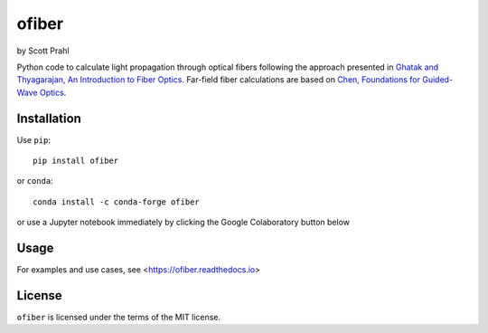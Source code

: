 .. |pypi-badge| image:: https://img.shields.io/pypi/v/ofiber?color=68CA66
   :target: https://pypi.org/project/ofiber/
   :alt: pypi
.. |github-badge| image:: https://img.shields.io/github/v/tag/scottprahl/ofiber?label=github&color=68CA66
   :target: https://github.com/scottprahl/ofiber
   :alt: github
.. |conda-badge| image:: https://img.shields.io/conda/vn/conda-forge/ofiber?label=conda&color=68CA66
   :target: https://github.com/conda-forge/ofiber-feedstock
   :alt: conda
.. |doi-badge| image:: https://zenodo.org/badge/122556263.svg
   :target: https://zenodo.org/doi/10.5281/zenodo.8368598
   :alt: doi  

.. |license-badge| image:: https://img.shields.io/github/license/scottprahl/ofiber?color=68CA66
   :target: https://github.com/scottprahl/ofiber/blob/master/LICENSE.txt
   :alt: License
.. |test-badge| image:: https://github.com/scottprahl/ofiber/actions/workflows/test.yaml/badge.svg
   :target: https://github.com/scottprahl/ofiber/actions/workflows/test.yaml
   :alt: Testing
.. |readthedocs-badge| image:: https://readthedocs.org/projects/ofiber/badge?color=68CA66
   :target: https://ofiber.readthedocs.io
   :alt: Docs
.. |downloads-badge| image:: https://img.shields.io/pypi/dm/ofiber?color=68CA66
   :target: https://pypi.org/project/ofiber/
   :alt: Downloads

.. |dispersion| image:: https://raw.githubusercontent.com/scottprahl/ofiber/master/docs/dispersion.svg
   :target: https://ofiber.readthedocs.io
   :alt: Dispersion

.. |design| image:: https://raw.githubusercontent.com/scottprahl/ofiber/master/docs/fiberdesign.svg
   :target: https://ofiber.readthedocs.io
   :alt: Fiber Design

.. |modeirradiance| image:: https://raw.githubusercontent.com/scottprahl/ofiber/master/docs/modeirradiance.svg
   :target: https://ofiber.readthedocs.io
   :alt: Mode Irradiance

.. |stepindexmodes| image:: https://raw.githubusercontent.com/scottprahl/ofiber/master/docs/stepindexmodes.svg
   :target: https://ofiber.readthedocs.io
   :alt: Modes in Step Index Fiber

.. |farfieldirradiance| image:: https://raw.githubusercontent.com/scottprahl/ofiber/master/docs/farfieldirradiance.svg
   :target: https://ofiber.readthedocs.io
   :alt: Far-field Irradiance

.. |internalmodes| image:: https://raw.githubusercontent.com/scottprahl/ofiber/master/docs/internalmodes.svg
   :target: https://ofiber.readthedocs.io/en/latest/3-Planar-Waveguide-Modes.html
   :alt: Internal Modes

.. |planarwaveguide| image:: https://raw.githubusercontent.com/scottprahl/ofiber/master/docs/planarwaveguide.svg
   :target: https://ofiber.readthedocs.io
   :alt: Planar Waveguide


ofiber
======

by Scott Prahl

|pypi-badge| |github-badge| |conda-badge| |doi-badge|

|license-badge| |test-badge| |readthedocs-badge| |downloads-badge|

Python code to calculate light propagation through optical fibers following
the approach presented in `Ghatak and Thyagarajan, An Introduction to Fiber Optics <https://doi.org/10.1017/CBO9781139174770>`_.  Far-field fiber calculations are based on `Chen, Foundations for 
Guided-Wave Optics <https://doi.org/10.1002/0470042222>`_.


Installation
------------

Use ``pip``::

    pip install ofiber

or ``conda``::

    conda install -c conda-forge ofiber

or use a Jupyter notebook immediately by clicking the Google Colaboratory button below

.. image:: https://colab.research.google.com/assets/colab-badge.svg
  :target: https://colab.research.google.com/github/scottprahl/ofiber/blob/master
  :alt: Colab

Usage
-----

|internalmodes|

|dispersion|

|design|

|modeirradiance|

|stepindexmodes|

|farfieldirradiance|

|planarwaveguide|

For examples and use cases, see <https://ofiber.readthedocs.io>

License
-------

``ofiber`` is licensed under the terms of the MIT license.
